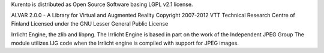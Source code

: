 Kurento is distributed as Open Source Software basing LGPL v2.1 license.

ALVAR 2.0.0 - A Library for Virtual and Augmented Reality Copyright
2007-2012 VTT Technical Research Centre of Finland Licensed under the
GNU Lesser General Public License

Irrlicht Engine, the zlib and libpng. The Irrlicht Engine is based in
part on the work of the Independent JPEG Group The module utilizes IJG
code when the Irrlicht engine is compiled with support for JPEG images.
